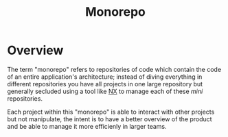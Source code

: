 :PROPERTIES:
:ID:       c9818ce7-f64a-4cce-9140-8c194fa2f5aa
:END:
#+title: Monorepo

* Overview
The term "monorepo" refers to repositories of code which contain the code of an entire application's architecture; instead of diving everything in different repositories you have all projects in one large repository but generally secluded using a tool like [[id:b2d28407-ead2-4f4a-b7ce-4ce10da412af][NX]] to manage each of these /mini/ repositories.

Each project within this "monorepo" is able to interact with other projects but not manipulate, the intent is to have a better overview of the product and be able to manage it more efficienly in larger teams.
